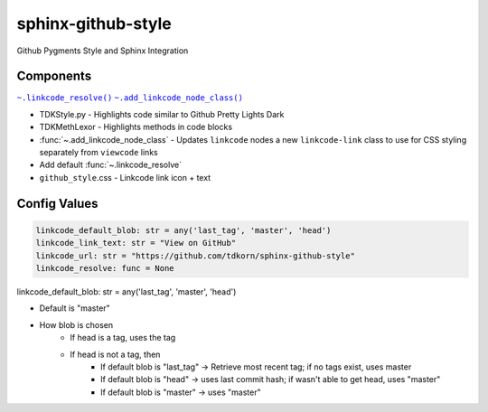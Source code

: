 sphinx-github-style
######################

Github Pygments Style and Sphinx Integration

Components
~~~~~~~~~~~~~~
.. |.linkcode_resolve| replace:: ``~.linkcode_resolve()``
.. _.linkcode_resolve: :func:`~.linkcode_resolve`
.. |.add_linkcode_node_class| replace:: ``~.add_linkcode_node_class()``
.. _.add_linkcode_node_class: :func:`~.add_linkcode_node_class`

|.linkcode_resolve|_
|.add_linkcode_node_class|_

* TDKStyle.py - Highlights code similar to Github Pretty Lights Dark 
* TDKMethLexor - Highlights methods in code blocks
* :func:`~.add_linkcode_node_class` - Updates ``linkcode`` nodes a new ``linkcode-link`` class to use for CSS styling separately from ``viewcode`` links
* Add default :func:`~.linkcode_resolve`
* ``github_style``.css - Linkcode link icon + text


Config Values
~~~~~~~~~~~~~~~~~~~~~~~~~~


.. code-block:: python

    linkcode_default_blob: str = any('last_tag', 'master', 'head')
    linkcode_link_text: str = "View on GitHub"
    linkcode_url: str = "https://github.com/tdkorn/sphinx-github-style"
    linkcode_resolve: func = None


linkcode_default_blob: str = any('last_tag', 'master', 'head')

* Default is "master"
* How blob is chosen
    - If head is a tag, uses the tag
    - If head is not a tag, then
        - If default blob is "last_tag" -> Retrieve most recent tag; if no tags exist, uses master
        - If default blob is "head" -> uses last commit hash; if wasn't able to get head, uses "master"
        - If default blob is "master" -> uses "master"


